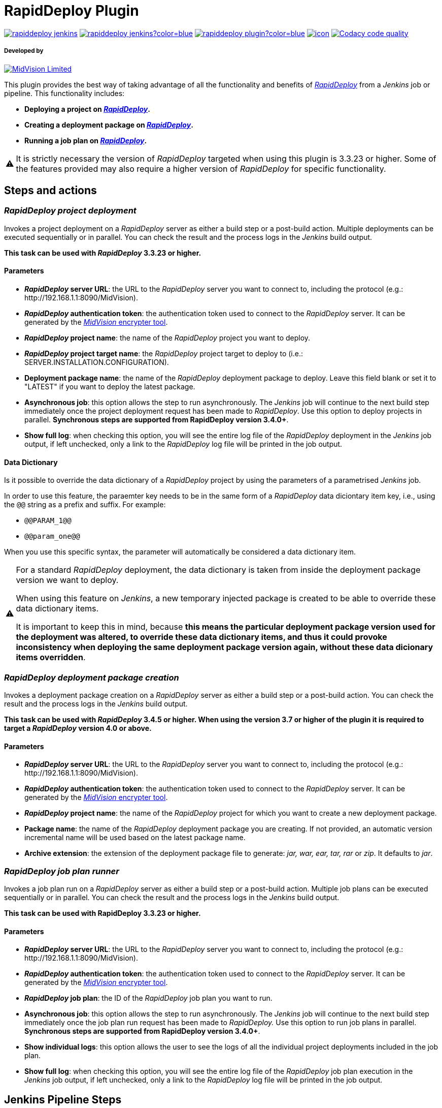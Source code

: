 :warning-caption: ⚠️
= RapidDeploy Plugin

image:https://img.shields.io/jenkins/plugin/v/rapiddeploy-jenkins[link="https://plugins.jenkins.io/rapiddeploy-jenkins"]
image:https://img.shields.io/jenkins/plugin/i/rapiddeploy-jenkins?color=blue[link="https://plugins.jenkins.io/rapiddeploy-jenkins"]
image:https://img.shields.io/github/contributors/jenkinsci/rapiddeploy-plugin?color=blue[link="https://github.com/jenkinsci/rapiddeploy-plugin/graphs/contributors"]
image:https://ci.jenkins.io/job/Plugins/job/rapiddeploy-plugin/job/master/badge/icon[link="https://ci.jenkins.io/job/Plugins/job/rapiddeploy-plugin/job/master/"]
image:https://app.codacy.com/project/badge/Grade/a446a4a74701487abddc8f9aaf29f2e6["Codacy code quality", link="https://www.codacy.com/gh/MidVision/rapiddeploy-jenkins/dashboard"]

===== Developed by

http://www.midvision.com[image:images/logo-dark.png?version=1&modificationDate=1443787671000&api=v2[MidVision Limited], window=_blank]

This plugin provides the best way of taking advantage of all the functionality and benefits of
_https://www.midvision.com/rapiddeploy-overview[RapidDeploy, window=_blank]_ from a
_Jenkins_ job or pipeline. This functionality includes:

* *Deploying a project on _https://www.midvision.com/rapiddeploy-overview[RapidDeploy, window=_blank]_.*
* *Creating a deployment package on _https://www.midvision.com/rapiddeploy-overview[RapidDeploy, window=_blank]_.*
* *Running a job plan on _https://www.midvision.com/rapiddeploy-overview[RapidDeploy, window=_blank]_.*

WARNING: It is strictly necessary the version of _RapidDeploy_ targeted when
using this plugin is 3.3.23 or higher. Some of the features provided may
also require a higher version of _RapidDeploy_ for specific
functionality.

== Steps and actions

=== *_RapidDeploy project deployment_*

Invokes a project deployment on a _RapidDeploy_ server as either a build
step or a post-build action. Multiple deployments can be executed
sequentially or in parallel. You can check the result and the process
logs in the _Jenkins_ build output.

*This task can be used with _RapidDeploy_ 3.3.23 or higher.*

==== Parameters

* *_RapidDeploy_ server URL*: the URL to the _RapidDeploy_ server you
want to connect to, including the protocol (e.g.:
\http://192.168.1.1:8090/MidVision).
* *_RapidDeploy_ authentication token*: the authentication token used to
connect to the _RapidDeploy_ server. It can be generated by the
http://docs.midvision.com/LATEST/reference/tools/web-service-encrypter.html[_MidVision_
encrypter tool, window=_blank].
* *_RapidDeploy_ project name*: the name of the _RapidDeploy_ project
you want to deploy.
* *_RapidDeploy_ project target name*: the _RapidDeploy_ project target
to deploy to (i.e.: SERVER.INSTALLATION.CONFIGURATION).
* *Deployment package name*: the name of the _RapidDeploy_ deployment
package to deploy. Leave this field blank or set it to "LATEST" if you
want to deploy the latest package.
* *Asynchronous job*: this option allows the step to run asynchronously.
The _Jenkins_ job will continue to the next build step immediately
once the project deployment request has been made to _RapidDeploy_. Use
this option to deploy projects in parallel. *Synchronous steps are
supported from RapidDeploy version 3.4.0+*.
* *Show full log*: when checking this option, you will see the entire log
file of the _RapidDeploy_ deployment in the _Jenkins_ job output, if left
unchecked, only a link to the _RapidDeploy_ log file will be printed in
the job output.

==== Data Dictionary

Is it possible to override the data dictionary of a _RapidDeploy_ project by 
using the parameters of a parametrised _Jenkins_ job.

In order to use this feature, the paraemter key needs to be in the same form
of a _RapidDeploy_ data diciontary item key, i.e., using the `@@` string as a
prefix and suffix. For example:

* `@@PARAM_1@@`
* `@@param_one@@`

When you use this specific syntax, the parameter will automatically be
considered a data dictionary item.

[WARNING]
====
For a standard _RapidDeploy_ deployment, the data dictionary is
taken from inside the deployment package version we want to deploy.

When using this feature on _Jenkins_, a new temporary injected package is 
created to be able to override these data dictionary items.

It is important to keep this in mind, because *this means the particular
deployment package version used for the deployment was altered, to override
these data dictionary items, and thus it could provoke inconsistency when
deploying the same deployment package version again, without these data
dicionary items overridden*.
====

=== *_RapidDeploy deployment package creation_*

Invokes a deployment package creation on a _RapidDeploy_ server as
either a build step or a post-build action. You can check the result and
the process logs in the _Jenkins_ build output.

*This task can be used with _RapidDeploy_ 3.4.5 or higher. When using the 
version 3.7 or higher of the plugin it is required to target a _RapidDeploy_ 
version 4.0 or above.*

==== Parameters

* *_RapidDeploy_ server URL*: the URL to the _RapidDeploy_ server you
want to connect to, including the protocol (e.g.:
\http://192.168.1.1:8090/MidVision).
* *_RapidDeploy_ authentication token*: the authentication token used to
connect to the _RapidDeploy_ server. It can be generated by the
http://docs.midvision.com/LATEST/reference/tools/web-service-encrypter.html[_MidVision_
encrypter tool, window=_blank].
* *_RapidDeploy_ project name*: the name of the _RapidDeploy_ project
for which you want to create a new deployment package.
* *Package name*: the name of the _RapidDeploy_ deployment package you
are creating. If not provided, an automatic version incremental name
will be used based on the latest package name.
* *Archive extension*: the extension of the deployment package file to
generate: _jar, war, ear, tar, rar_ or _zip_. It defaults to _jar_.

=== *_RapidDeploy job plan runner_*

Invokes a job plan run on a _RapidDeploy_ server as either a build step
or a post-build action. Multiple job plans can be executed sequentially or
in parallel. You can check the result and the process logs in the _Jenkins_
build output.

*This task can be used with RapidDeploy 3.3.23 or higher.*

==== Parameters

* *_RapidDeploy_ server URL*: the URL to the _RapidDeploy_ server you
want to connect to, including the protocol (e.g.:
\http://192.168.1.1:8090/MidVision).
* *_RapidDeploy_ authentication token*: the authentication token used to
connect to the _RapidDeploy_ server. It can be generated by the
http://docs.midvision.com/LATEST/reference/tools/web-service-encrypter.html[_MidVision_
encrypter tool, window=_blank].
* *_RapidDeploy_ job plan*: the ID of the _RapidDeploy_ job plan you
want to run.
* *Asynchronous job*: this option allows the step to run asynchronously.
The _Jenkins_ job will continue to the next build step immediately
once the job plan run request has been made to _RapidDeploy._ Use this
option to run job plans in parallel. *Synchronous steps are supported
from RapidDeploy version 3.4.0+*.
* *Show individual logs*: this option allows the user to see the logs of all
the individual project deployments included in the job plan.
* *Show full log*: when checking this option, you will see the entire log
file of the _RapidDeploy_ job plan execution in the _Jenkins_ job output, if left
unchecked, only a link to the _RapidDeploy_ log file will be printed in
the job output.

== Jenkins Pipeline Steps

For a deeper explanation of each parameter, please refer to the previous section.

`+rdProjectDeploy:+` invokes a _RapidDeploy_ project deployment.

* `+serverUrl+` +
_RapidDeploy_ server URL.
** *Type:* `+String+`
* `+authToken+` +
_RapidDeploy_ authentication token.
** *Type:* `+String+`
* `+project+` +
_RapidDeploy_ project name.
** *Type:* `+String+`
* `+target+` +
_RapidDeploy_ project target name.
** *Type:* `+String+`
* `+deploymentPackageName+` (optional) +
Deployment package name.
** *Type:* `+String+`
* `+asynchronous+` (optional) +
Asynchronous job.
** *Type:* `+boolean+`
* `+showFullLog+` (optional) +
Show full log.
** *Type:* `+boolean+`
* `+dictionary+` (optional) +
The _RapidDeploy_ project data dictionary.
** *Type:* `+Map+`

This is an example use:

```
rdProjectDeploy serverUrl: "${RD_SERVER_URL}", 
   authToken: "${RD_AUTH_TOKEN}", 
    project: 'CI_Test', 
    target: 'localhost_linux.dev.LocalTest', 
    deploymentPackageName: 'LATEST', 
    asynchronous: false, 
    showFullLog: false,
    dictionary: ["@@INITIAL_BUILD@@":"${env.INITIAL_BUILD}", "@@ANOTHER_BUILD@@":"10.0.0.3"]
```

`+rdPackageBuild:+` invokes a _RapidDeploy_ deployment package creation.

* `+serverUrl+` +
_RapidDeploy_ server URL.
** *Type:* `+String+`
* `+authToken+` +
_RapidDeploy_ authentication token.
** *Type:* `+String+`
* `+project+` +
_RapidDeploy_ project name.
** *Type:* `+String+`
* `+packageName+` (optional) +
Package name.
** *Type:* `+String+`
* `+archiveExtension+` (optional) +
Archive extension.
** *Type:* `+String+`

This is an example use:

```
rdPackageBuild serverUrl: "http://localhost:8090/MidVision", 
    authToken: "bXZhZG1pbjp7X01WQEVOQyNffVdHLzFmNVMreVpRPQ==", 
    project: 'CI_Test', 
    packageName: '', 
    archiveExtension: 'zip'
```

`+rdJobPlanRun+`: invokes a _RapidDeploy_ job plan run.

* `+serverUrl+` +
_RapidDeploy_ server URL.
** *Type:* `+String+`
* `+authToken+` +
_RapidDeploy_ authentication token.
** *Type:* `+String+`
* `+jobPlanId+` +
_RapidDeploy_ job plan ID.
** *Type:* `+int+`
* `+asynchronous+` (optional) +
Asynchronous job.
** *Type:* `+boolean+`
* `+showIndividualLogs+` (optional) +
Show individual logs.
** *Type:* `+boolean+`
* `+showFullLog+` (optional) +
Show full log.
** *Type:* `+boolean+`

This is an example use:

```
rdJobPlanRun serverUrl: "${RD_SERVER_URL}", 
    authToken: "${RD_AUTH_TOKEN}", 
    jobPlanId: 1, 
    asynchronous: false, 
    showIndividualLogs: true, 
    showFullLog: false
```

== Changelog
* https://github.com/jenkinsci/rapiddeploy-plugin/releases[Releases, window=_blank]
* link:./CHANGELOG.adoc[Archive changelog, window=_blank]
